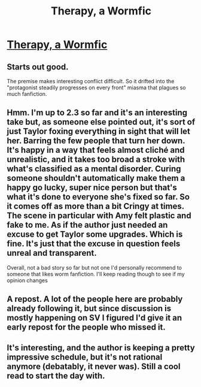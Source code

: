 #+TITLE: Therapy, a Wormfic

* [[https://forums.sufficientvelocity.com/threads/therapy-a-wormfic.29673/][Therapy, a Wormfic]]
:PROPERTIES:
:Author: traverseda
:Score: 6
:DateUnix: 1468523138.0
:DateShort: 2016-Jul-14
:END:

** Starts out good.

The premise makes interesting conflict difficult. So it drifted into the "protagonist steadily progresses on every front" miasma that plagues so much fanfiction.
:PROPERTIES:
:Author: Roxolan
:Score: 9
:DateUnix: 1468531913.0
:DateShort: 2016-Jul-15
:END:


** Hmm. I'm up to 2.3 so far and it's an interesting take but, as someone else pointed out, it's sort of just Taylor foxing everything in sight that will let her. Barring the few people that turn her down. It's happy in a way that feels almost cliché and unrealistic, and it takes too broad a stroke with what's classified as a mental disorder. Curing someone shouldn't automatically make them a happy go lucky, super nice person but that's what it's done to everyone she's fixed so far. So it comes off as more than a bit Cringy at times. The scene in particular with Amy felt plastic and fake to me. As if the author just needed an excuse to get Taylor some upgrades. Which is fine. It's just that the excuse in question feels unreal and transparent.

Overall, not a bad story so far but not one I'd personally recommend to someone that likes worm fanfiction. I'll keep reading though to see if my opinion changes
:PROPERTIES:
:Author: Kishoto
:Score: 5
:DateUnix: 1468583407.0
:DateShort: 2016-Jul-15
:END:


** A repost. A lot of the people here are probably already following it, but since discussion is mostly happening on SV I figured I'd give it an early repost for the people who missed it.
:PROPERTIES:
:Author: traverseda
:Score: 1
:DateUnix: 1468523534.0
:DateShort: 2016-Jul-14
:END:


** It's interesting, and the author is keeping a pretty impressive schedule, but it's not rational anymore (debatably, it never was). Still a cool read to start the day with.
:PROPERTIES:
:Author: elevul
:Score: 1
:DateUnix: 1468742725.0
:DateShort: 2016-Jul-17
:END:
